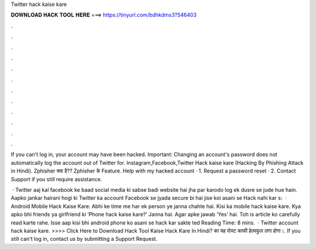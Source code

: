 Twitter hack kaise kare



𝐃𝐎𝐖𝐍𝐋𝐎𝐀𝐃 𝐇𝐀𝐂𝐊 𝐓𝐎𝐎𝐋 𝐇𝐄𝐑𝐄 ===> https://tinyurl.com/bdhkdms3?546403



.



.



.



.



.



.



.



.



.



.



.



.

If you can't log in, your account may have been hacked. Important: Changing an account's password does not automatically log the account out of Twitter for. Instagram,Facebook,Twitter Hack kaise kare (Hacking By Phishing Attack in Hindi). Zphisher क्या है?? Zphisher के Feature. Help with my hacked account · 1. Request a password reset · 2. Contact Support if you still require assistance.

 · Twitter aaj kal facebook ke baad social media ki sabse badi website hai jha par karodo log ek dusre se jude hue hain. Aapko jankar hairani hogi ki Twitter ka account Facebook se jyada secure bi hai jise koi asani se Hack nahi kar s:   · Android Mobile Hack Kaise Kare: Abhi ke time me har ek person ye janna chahte hai. Kisi ka mobile hack kaise kare. Kya apko bhi friends ya girlfriend ki ‘Phone hack kaise kare?’ Janna hai. Agar apke jawab ‘Yes’ hai. Toh is article ko carefully read karte rahe. Isse aap kisi bhi android phone ko asani se hack kar sakte ted Reading Time: 8 mins.  · Twitter account hack kaise kare. >>>> Click Here to Download Hack Tool Kaise Hack Kare In Hindi? का यह पोस्ट काफी हेल्पफुल लगा होगा।. If you still can't log in, contact us by submitting a Support Request.
